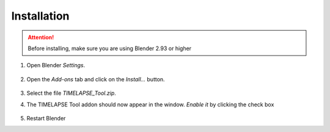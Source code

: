 Installation
===================================

.. attention::
    Before installing, make sure you are using Blender 2.93 or higher

#. Open Blender *Settings*.

    .. image:: images/install_step1_preferences.png
        :width: 260

#. Open the *Add-ons* tab and click on the *Install...* button.

    .. image:: images/install_step2_install.png
        :width: 713

#. Select the file *TIMELAPSE_Tool.zip*.

#. The TIMELAPSE Tool addon should now appear in the window. *Enable it* by clicking the check box       

    .. image:: images/install_step3_enable.png
        :width: 713

#. Restart Blender